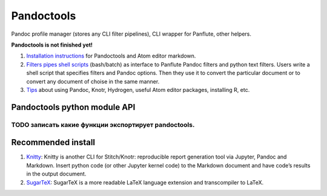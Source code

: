 Pandoctools
===========

Pandoc profile manager (stores any CLI filter pipelines), CLI wrapper
for Panflute, other helpers.

**Pandoctools is not finished yet!**

1. `Installation
   instructions <https://github.com/kiwi0fruit/pandoctools/blob/master/install.md>`__
   for Pandoctools and Atom editor markdown.
2. `Filters pipes shell
   scripts <https://github.com/kiwi0fruit/pandoctools/blob/master/shell_scripts.md>`__
   (bash/batch) as interface to Panflute Pandoc filters and python text
   filters. Users write a shell script that specifies filters and Pandoc
   options. Then they use it to convert the particular document or to
   convert any document of choise in the same manner.
3. `Tips <https://github.com/kiwi0fruit/pandoctools/blob/master/tips.md>`__
   about using Pandoc, Knotr, Hydrogen, useful Atom editor packages,
   installing R, etc.

Pandoctools python module API
-----------------------------

TODO записать какие функции экспортирует pandoctools.
^^^^^^^^^^^^^^^^^^^^^^^^^^^^^^^^^^^^^^^^^^^^^^^^^^^^^

Recommended install
-------------------

1. `Knitty <https://github.com/kiwi0fruit/pandoctools/blob/master/knitty.md>`__:
   Knitty is another CLI for Stitch/Knotr: reproducible report
   generation tool via Jupyter, Pandoc and Markdown. Insert python code
   (or other Jupyter kernel code) to the Markdown document and have
   code’s results in the output document.
2. `SugarTeX <https://github.com/kiwi0fruit/pandoctools/blob/master/sugartex.md>`__:
   SugarTeX is a more readable LaTeX language extension and
   transcompiler to LaTeX.
